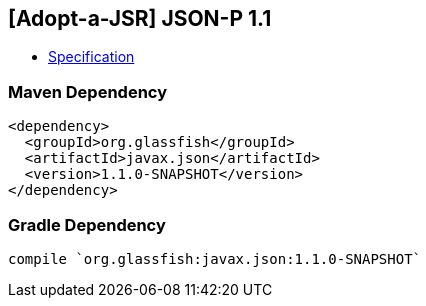 == [Adopt-a-JSR] JSON-P 1.1

* http://download.oracle.com/otndocs/jcp/json_p-1_1-edr-spec/index.html[Specification]

=== Maven Dependency

[source, xml]
----
<dependency>
  <groupId>org.glassfish</groupId>
  <artifactId>javax.json</artifactId>
  <version>1.1.0-SNAPSHOT</version>
</dependency>
----

=== Gradle Dependency

[source, groovy]
----
compile `org.glassfish:javax.json:1.1.0-SNAPSHOT`
----
